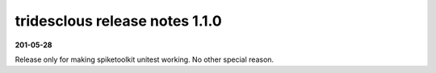 tridesclous release notes 1.1.0
===============================

**201-05-28**

Release only for making spiketoolkit unitest working.
No other special reason.
